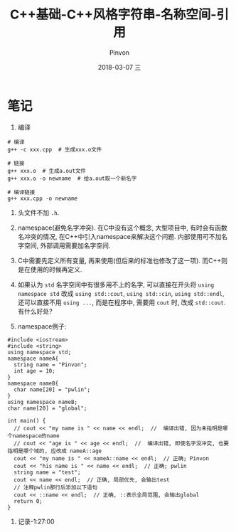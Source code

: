 #+TITLE:       C++基础-C++风格字符串-名称空间-引用
#+AUTHOR:      Pinvon
#+EMAIL:       pinvon@Inspiron
#+DATE:        2018-03-07 三
#+URI:         /blog/%y/%m/%d/c++风格字符串-名称空间-引用
#+KEYWORDS:    <TODO: insert your keywords here>
#+TAGS:        C++
#+LANGUAGE:    en
#+OPTIONS:     H:3 num:nil toc:t \n:nil ::t |:t ^:nil -:nil f:t *:t <:t
#+DESCRIPTION: <TODO: insert your description here>

* 笔记

1. 编译
#+BEGIN_SRC Shell
# 编译
g++ -c xxx.cpp  # 生成xxx.o文件

# 链接
g++ xxx.o  # 生成a.out文件
g++ xxx.o -o newname  # 给a.out取一个新名字

# 编译链接
g++ xxx.cpp -o newname
#+END_SRC

2. 头文件不加 =.h=.

3. namespace(避免名字冲突). 在C中没有这个概念, 大型项目中, 有时会有函数名冲突的情况, 在C++中引入namespace来解决这个问题. 内部使用可不加名字空间, 外部调用需要加名字空间.

4. C中需要先定义所有变量, 再来使用(但后来的标准也修改了这一项). 而C++则是在使用的时候再定义.

5. 如果认为 =std= 名字空间中有很多用不上的名字, 可以直接在开头将 =using namespace std= 改成 =using std::cout=, =using std::cin=, =using std::endl=, 还可以直接不用 =using ...=, 而是在程序中, 需要用 =cout= 时, 改成 =std::cout=. 有什么好处?

6. namespace例子:
#+BEGIN_SRC C++
#include <iostream>
#include <string>
using namespace std;
namespace nameA{
  string name = "Pinvon";
  int age = 10;
}
namespace nameB{
  char name[20] = "pwlin";
}
using namespace nameB;
char name[20] = "global";

int main() {
  // cout << "my name is " << name << endl;  //  编译出错, 因为未指明是哪个namespace的name
  // cout << "age is " << age << endl;  //  编译出错, 即使名字没冲突, 也要指明是哪个域的, 应改成 nameA::age
  cout << "my name is " << nameA::name << endl;  // 正确; Pinvon
  cout << "his name is " << name << endl;  // 正确; pwlin
  string name = "test";
  cout << name << endl;  // 正确, 局部优先, 会输出test
  // 注释pwlin那行后添加以下语句
  cout << ::name << endl;  // 正确, ::表示全局范围, 会输出global
  return 0;
}
#+END_SRC

7. 记录-1:27:00
